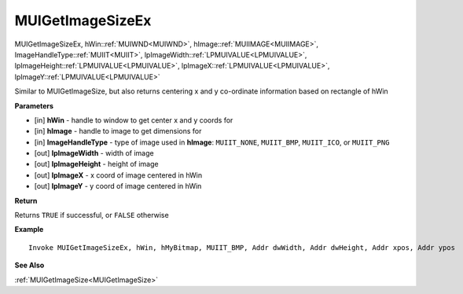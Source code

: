 .. _MUIGetImageSizeEx:

========================
MUIGetImageSizeEx 
========================

MUIGetImageSizeEx, hWin::ref:`MUIWND<MUIWND>`, hImage::ref:`MUIIMAGE<MUIIMAGE>`, ImageHandleType::ref:`MUIIT<MUIIT>`, lpImageWidth::ref:`LPMUIVALUE<LPMUIVALUE>`, lpImageHeight::ref:`LPMUIVALUE<LPMUIVALUE>`, lpImageX::ref:`LPMUIVALUE<LPMUIVALUE>`, lpImageY::ref:`LPMUIVALUE<LPMUIVALUE>`

Similar to MUIGetImageSize, but also returns centering x and y co-ordinate information based on rectangle of hWin


**Parameters**

* [in] **hWin** - handle to window to get center x and y coords for
* [in] **hImage** - handle to image to get dimensions for
* [in] **ImageHandleType** - type of image used in **hImage**: ``MUIIT_NONE``, ``MUIIT_BMP``, ``MUIIT_ICO``, or ``MUIIT_PNG``
* [out] **lpImageWidth** - width of image
* [out] **lpImageHeight** - height of image
* [out] **lpImageX** - x coord of image centered in hWin
* [out] **lpImageY** - y coord of image centered in hWin

**Return**

Returns ``TRUE`` if successful, or ``FALSE`` otherwise

**Example**

::

   Invoke MUIGetImageSizeEx, hWin, hMyBitmap, MUIIT_BMP, Addr dwWidth, Addr dwHeight, Addr xpos, Addr ypos

**See Also**

:ref:`MUIGetImageSize<MUIGetImageSize>`

